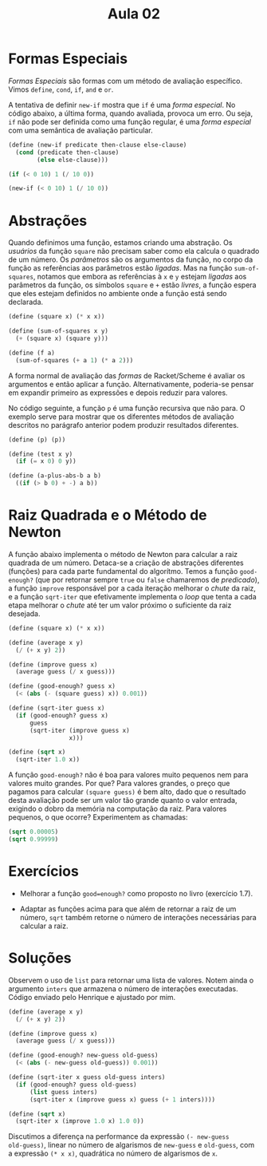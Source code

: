 #+Title: Aula 02

* Formas Especiais

/Formas Especiais/ são formas com um método de avaliação
específico. Vimos =define=, =cond=, =if=, =and= e =or=.

A tentativa de definir =new-if= mostra que =if= é uma /forma
especial/. No código abaixo, a última forma, quando avaliada, provoca
um erro. Ou seja, =if= não pode ser definida como uma função regular,
é uma /forma especial/ com uma semântica de avaliação particular.

#+BEGIN_SRC scheme
(define (new-if predicate then-clause else-clause)
  (cond (predicate then-clause)
        (else else-clause)))

(if (< 0 10) 1 (/ 10 0))

(new-if (< 0 10) 1 (/ 10 0))
#+END_SRC

* Abstrações

Quando definimos uma função, estamos criando uma abstração. Os
/usuários/ da função =square= não precisam saber como ela calcula o
quadrado de um número. Os /parâmetros/ são os argumentos da função, no
corpo da função as referências aos parâmetros estão /ligadas/. Mas na
função =sum-of-squares=, notamos que embora as referências à =x= e =y=
estejam /ligadas/ aos parâmetros da função, os símbolos =square= e =+=
estão /livres/, a função espera que eles estejam definidos no ambiente
onde a função está sendo declarada.

#+BEGIN_SRC scheme
(define (square x) (* x x))

(define (sum-of-squares x y)
  (+ (square x) (square y)))

(define (f a)
  (sum-of-squares (+ a 1) (* a 2)))
#+END_SRC

A forma normal de avaliação das /formas/ de Racket/Scheme é avaliar os
argumentos e então aplicar a função. Alternativamente, poderia-se
pensar em expandir primeiro as expressões e depois reduzir para
valores.

No código seguinte, a função =p= é uma função recursiva que não
para. O exemplo serve para mostrar que os diferentes métodos de
avaliação descritos no parágrafo anterior podem produzir resultados
diferentes.

#+BEGIN_SRC scheme
(define (p) (p))

(define (test x y)
  (if (= x 0) 0 y))

(define (a-plus-abs-b a b)
  ((if (> b 0) + -) a b))
#+END_SRC

* Raiz Quadrada e o Método de Newton

A função abaixo implementa o método de Newton para calcular a raiz
quadrada de um número. Detaca-se a criação de abstrações diferentes
(funções) para cada parte fundamental do algorítmo. Temos a função
=good-enough?= (que por retornar sempre =true= ou =false= chamaremos
de /predicado/), a função =improve= responsável por a cada iteração
melhorar o /chute/ da raiz, e a função =sqrt-iter= que efetivamente
implementa o /loop/ que tenta a cada etapa melhorar o /chute/ até ter
um valor próximo o suficiente da raiz desejada.

#+BEGIN_SRC scheme
(define (square x) (* x x))

(define (average x y)
  (/ (+ x y) 2))

(define (improve guess x)
  (average guess (/ x guess)))

(define (good-enough? guess x)
  (< (abs (- (square guess) x)) 0.001))

(define (sqrt-iter guess x)
  (if (good-enough? guess x)
      guess
      (sqrt-iter (improve guess x)
                 x)))

(define (sqrt x)
  (sqrt-iter 1.0 x))
#+END_SRC

A função =good-enough?= não é boa para valores muito pequenos nem para
valores muito grandes. Por que? Para valores grandes, o preço que
pagamos para calcular =(square guess)= é bem alto, dado que o
resultado desta avaliação pode ser um valor tão grande quanto o valor
entrada, exigindo o dobro da memória na computação da raiz. Para
valores pequenos, o que ocorre? Experimentem as chamadas:

#+BEGIN_SRC scheme
(sqrt 0.00005)
(sqrt 0.99999)
#+END_SRC

* Exercícios

- Melhorar a função =good=enough?= como proposto no livro (exercício
  1.7).

- Adaptar as funções acima para que além de retornar a raiz de um
  número, =sqrt= também retorne o número de interações necessárias
  para calcular a raiz.

* Soluções

Observem o uso de =list= para retornar uma lista de valores. Notem
ainda o argumento =inters= que armazena o número de interações
executadas. Código enviado pelo Henrique e ajustado por mim.

#+BEGIN_SRC scheme
(define (average x y)
  (/ (+ x y) 2))

(define (improve guess x)
  (average guess (/ x guess)))

(define (good-enough? new-guess old-guess)
  (< (abs (- new-guess old-guess)) 0.001))

(define (sqrt-iter x guess old-guess inters)
  (if (good-enough? guess old-guess)
      (list guess inters)
      (sqrt-iter x (improve guess x) guess (+ 1 inters))))

(define (sqrt x)
  (sqrt-iter x (improve 1.0 x) 1.0 0))
#+END_SRC

Discutimos a diferença na performance da expressão =(- new-guess
old-guess)=, linear no número de algarismos de =new-guess= e
=old-guess=, com a expressão =(* x x)=, quadrática no número de
algarismos de =x=.
